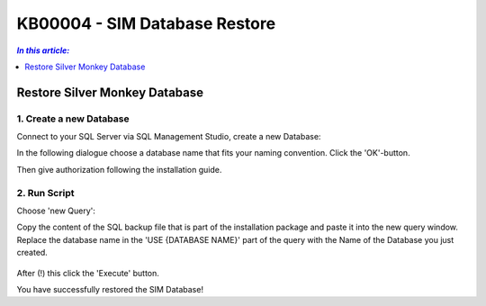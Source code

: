 KB00004 - SIM Database Restore
=========================================

.. contents:: *In this article:*
  :local:
  :depth: 1

*************************************
Restore Silver Monkey Database
*************************************

1. Create a new Database
++++++++++++++++++++++++
Connect to your SQL Server via SQL Management Studio, create a new Database:

.. image:: _static/image001.png

In the following dialogue choose a database name that fits your naming convention. Click the 'OK'-button.

.. image:: _static/image002.png

Then give authorization following the installation guide.

2. Run Script
++++++++++++++++++++++++

Choose 'new Query': 
  .. image:: _static/image003.jpg

Copy the content of the SQL backup file that is part of the installation package and paste it into the new query window. Replace the database name in the 'USE {DATABASE NAME}' part of the query with the Name of the Database you just created.

  .. image:: _static/image004.png

After (!) this click the 'Execute' button.

You have successfully restored the SIM Database!
